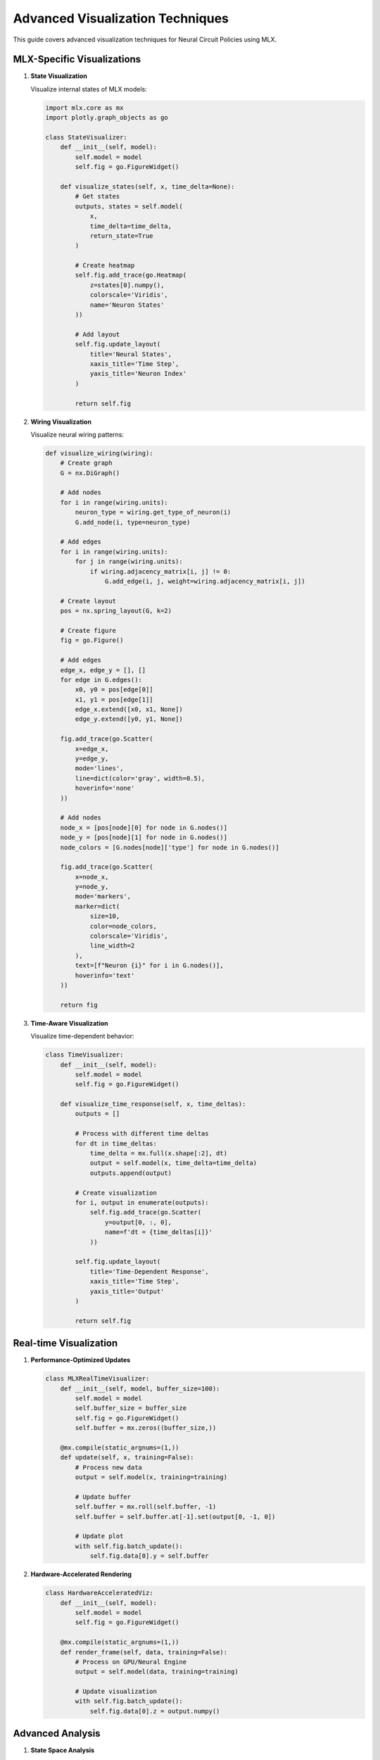 Advanced Visualization Techniques
===========================

This guide covers advanced visualization techniques for Neural Circuit Policies using MLX.

MLX-Specific Visualizations
------------------------

1. **State Visualization**
   
   Visualize internal states of MLX models:

   .. code-block:: python

       import mlx.core as mx
       import plotly.graph_objects as go
       
       class StateVisualizer:
           def __init__(self, model):
               self.model = model
               self.fig = go.FigureWidget()
               
           def visualize_states(self, x, time_delta=None):
               # Get states
               outputs, states = self.model(
                   x,
                   time_delta=time_delta,
                   return_state=True
               )
               
               # Create heatmap
               self.fig.add_trace(go.Heatmap(
                   z=states[0].numpy(),
                   colorscale='Viridis',
                   name='Neuron States'
               ))
               
               # Add layout
               self.fig.update_layout(
                   title='Neural States',
                   xaxis_title='Time Step',
                   yaxis_title='Neuron Index'
               )
               
               return self.fig

2. **Wiring Visualization**
   
   Visualize neural wiring patterns:

   .. code-block:: python

       def visualize_wiring(wiring):
           # Create graph
           G = nx.DiGraph()
           
           # Add nodes
           for i in range(wiring.units):
               neuron_type = wiring.get_type_of_neuron(i)
               G.add_node(i, type=neuron_type)
           
           # Add edges
           for i in range(wiring.units):
               for j in range(wiring.units):
                   if wiring.adjacency_matrix[i, j] != 0:
                       G.add_edge(i, j, weight=wiring.adjacency_matrix[i, j])
           
           # Create layout
           pos = nx.spring_layout(G, k=2)
           
           # Create figure
           fig = go.Figure()
           
           # Add edges
           edge_x, edge_y = [], []
           for edge in G.edges():
               x0, y0 = pos[edge[0]]
               x1, y1 = pos[edge[1]]
               edge_x.extend([x0, x1, None])
               edge_y.extend([y0, y1, None])
           
           fig.add_trace(go.Scatter(
               x=edge_x,
               y=edge_y,
               mode='lines',
               line=dict(color='gray', width=0.5),
               hoverinfo='none'
           ))
           
           # Add nodes
           node_x = [pos[node][0] for node in G.nodes()]
           node_y = [pos[node][1] for node in G.nodes()]
           node_colors = [G.nodes[node]['type'] for node in G.nodes()]
           
           fig.add_trace(go.Scatter(
               x=node_x,
               y=node_y,
               mode='markers',
               marker=dict(
                   size=10,
                   color=node_colors,
                   colorscale='Viridis',
                   line_width=2
               ),
               text=[f"Neuron {i}" for i in G.nodes()],
               hoverinfo='text'
           ))
           
           return fig

3. **Time-Aware Visualization**
   
   Visualize time-dependent behavior:

   .. code-block:: python

       class TimeVisualizer:
           def __init__(self, model):
               self.model = model
               self.fig = go.FigureWidget()
               
           def visualize_time_response(self, x, time_deltas):
               outputs = []
               
               # Process with different time deltas
               for dt in time_deltas:
                   time_delta = mx.full(x.shape[:2], dt)
                   output = self.model(x, time_delta=time_delta)
                   outputs.append(output)
               
               # Create visualization
               for i, output in enumerate(outputs):
                   self.fig.add_trace(go.Scatter(
                       y=output[0, :, 0],
                       name=f'dt = {time_deltas[i]}'
                   ))
               
               self.fig.update_layout(
                   title='Time-Dependent Response',
                   xaxis_title='Time Step',
                   yaxis_title='Output'
               )
               
               return self.fig

Real-time Visualization
-------------------

1. **Performance-Optimized Updates**

   .. code-block:: python

       class MLXRealTimeVisualizer:
           def __init__(self, model, buffer_size=100):
               self.model = model
               self.buffer_size = buffer_size
               self.fig = go.FigureWidget()
               self.buffer = mx.zeros((buffer_size,))
               
           @mx.compile(static_argnums=(1,))
           def update(self, x, training=False):
               # Process new data
               output = self.model(x, training=training)
               
               # Update buffer
               self.buffer = mx.roll(self.buffer, -1)
               self.buffer = self.buffer.at[-1].set(output[0, -1, 0])
               
               # Update plot
               with self.fig.batch_update():
                   self.fig.data[0].y = self.buffer

2. **Hardware-Accelerated Rendering**

   .. code-block:: python

       class HardwareAcceleratedViz:
           def __init__(self, model):
               self.model = model
               self.fig = go.FigureWidget()
               
           @mx.compile(static_argnums=(1,))
           def render_frame(self, data, training=False):
               # Process on GPU/Neural Engine
               output = self.model(data, training=training)
               
               # Update visualization
               with self.fig.batch_update():
                   self.fig.data[0].z = output.numpy()

Advanced Analysis
--------------

1. **State Space Analysis**

   .. code-block:: python

       class StateSpaceAnalyzer:
           def __init__(self, model):
               self.model = model
               
           def analyze_state_space(self, x, time_delta=None):
               # Get states
               outputs, states = self.model(
                   x,
                   time_delta=time_delta,
                   return_state=True
               )
               
               # Perform PCA
               from sklearn.decomposition import PCA
               pca = PCA(n_components=3)
               states_transformed = pca.fit_transform(states[0])
               
               # Create 3D visualization
               fig = go.Figure(data=[go.Scatter3d(
                   x=states_transformed[:, 0],
                   y=states_transformed[:, 1],
                   z=states_transformed[:, 2],
                   mode='lines+markers',
                   marker=dict(
                       size=2,
                       color=range(len(states_transformed)),
                       colorscale='Viridis'
                   )
               )])
               
               return fig

2. **Attention Visualization**

   .. code-block:: python

       def visualize_attention(model, x):
           # Get attention weights
           outputs, attention = model(x, return_attention=True)
           
           # Create heatmap
           fig = go.Figure(data=go.Heatmap(
               z=attention[0],
               colorscale='Viridis'
           ))
           
           fig.update_layout(
               title='Attention Weights',
               xaxis_title='Query',
               yaxis_title='Key'
           )
           
           return fig

Best Practices
------------

1. **Performance Optimization**
   - Use MLX's lazy evaluation
   - Compile visualization functions
   - Batch updates when possible
   - Monitor memory usage

2. **Memory Management**
   - Clear unused variables
   - Use appropriate buffer sizes
   - Implement data streaming
   - Monitor resource usage

3. **Hardware Utilization**
   - Leverage Apple Silicon
   - Use hardware acceleration
   - Optimize batch sizes
   - Monitor performance

4. **Visualization Quality**
   - Use appropriate color schemes
   - Add interactive elements
   - Include legends and labels
   - Consider accessibility

Example Usage
----------

1. **Basic Usage**

   .. code-block:: python

       # Create visualizer
       viz = StateVisualizer(model)
       
       # Generate data
       x = mx.random.normal((1, 100, 10))
       
       # Create visualization
       fig = viz.visualize_states(x)
       fig.show()

2. **Advanced Usage**

   .. code-block:: python

       # Create analyzer
       analyzer = StateSpaceAnalyzer(model)
       
       # Analyze state space
       fig = analyzer.analyze_state_space(x)
       
       # Add interactive elements
       fig.update_layout(
           updatemenus=[{
               'type': 'buttons',
               'showactive': False,
               'buttons': [{
                   'label': 'Play',
                   'method': 'animate'
               }]
           }]
       )
       
       fig.show()

References
---------

- `MLX Documentation <https://ml-explore.github.io/mlx/build/html/index.html>`_
- `Plotly Documentation <https://plotly.com/python/>`_
- `NetworkX Documentation <https://networkx.org/documentation/stable/>`_
- `Apple Silicon Developer Guide <https://developer.apple.com/documentation/apple_silicon>`_
